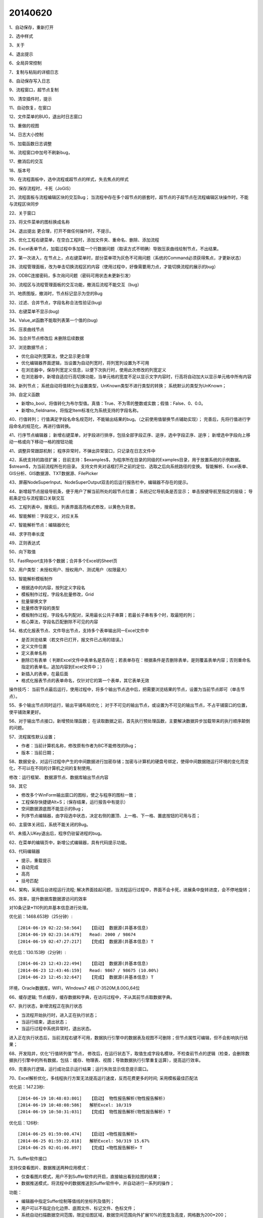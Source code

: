 .. log

20140620
======================

1、自动保存，重新打开

2、选中样式

3、关于

4、退出提示

6、全局异常控制

7、复制与粘贴的详细日志

8、自动保存写入日志

9、流程窗口，超节点复制

10、清空插件时，提示

11、自动恢复，在窗口

12、文件菜单的BUG，退出时日志窗口

13、重做的视图

14、日志大小控制

15、加载函数日志调整

16、流程窗口中加号不刷新bug，

17、撤消后的交互

18、版本号

19、在流程面板中，选中流程或超节点的样式，失去焦点的样式

20、保存流程时，卡死（JoGiS）

21、流程面板与流程编辑区块的交互Bug；
当流程中存在多个超节点的嵌套时，超节点的子超节点在流程编辑区块操作时，不能与流程区块同步

22、关于窗口

23、将文件菜单的图标换成名称

24、退出提出 更合理，打开不做任何操作时，不提示。

25、优化工程右键菜单，在空白工程时，添加文件夹、重命名、删除、添加流程

26、Excel表单节点，加载过程中多加载一个行数据问题（取读方式不明确）导致压汞曲线绘制节点，不出结果。

27、第一次进入，在节点上，点右键菜单时，部分菜单项为灰色不可用问题（系统的Command必须获得焦点，才更新状态）

28、流程管理面板，改为单击切换流程区的内容（使用过程中，好像需要用力点，才能切换流程的展示的bug）

29、ODBC连接密码，多次询问问题（密码可用状态未更新引发）

30、流程区与流程管理面板的交互功能，撤消后流程不能交互（bug）

31、地质图版，撤消时，节点标记显示为空的Bug

32、过滤、合并节点，字段名称合法性验证(bug)

33、右键菜单不显示(bug)

34、Value_at函数不能取列表第一个值的(bug)

35、压汞曲线节点

36、当合并节点修改后 未删除后续数据

37、浏览数据节点；

* 优化自动列宽算法，使之显示更合理
* 优化编辑器界面逻辑，当设置为自动列宽时，将列宽列设置为不可用
* 在浏览器中，保存列宽定义信息，以便下次执行时，使用此次修改的列宽定义
* 在浏览器中，新增自适应行高切换功能，当单元格的宽度不足以显示文字内容时，行高将自动加大以显示单元格中所有内容

38、新列节点；
系统自动将值转化为设置类型，UnKnown类型不进行类型的转换；
系统默认的类型为UnKnown；

39、自定义函数

* 新增to_bool，将值转化为布尔型值。真值：True、不为零的整数或实数；假值：False、0、0.0。
* 新增to_fieldname，将指定Item标准化为系统支持的字段名称。

40、行值转列；
行值满足字段名命名规范时，不能输出结果的bug。（之前使用值替换节点辅助实现）；
完善后，先将行值进行字段命名的规范化，再进行值转换。

41、行序节点编辑器；
新增右键菜单，对字段进行排序，包括全部字段正序、逆序，选中字段正序、逆序；
新增选中字段向上移动一格或向下移动一格的按钮功能

41、调整异常跟踪机制；
程序异常时，不弹出异常窗口，只记录在日志文件中

42、系统支持的路径扩展；
目前支持：$examples$，为程序所在目录的同级的Examples目录，用于放置系统的示例数据。
$stream$，为当前流程所在的目录。
支持文件夹对话框打开之前的定位、选取之后向系统路径的变换。
智能解析、Excel表单、GIS分析、GIS数据源、TXT数据源、FilePicker

43、屏蔽NodeSuperInput、NodeSuperOutput双击的后运行报告栏中，编辑器不存在的提示。

44、新增超节点层级导航条，便于用户了解当前所处的超节点位置；
系统记忆导航条是否显示；
单击按键导航至指定的层级；
导航条定位与流程窗口关联交互

45、工程列表中，搜索后，列表界面高亮格式修改，以黄色为背景。

46、智能解析：字段定义，对应关系

47、智能解析节点：编辑器优化

48、求字符串长度

49、正则表达式

50、向下取值

51、FastReport支持多个数据；合并多个Excel的Sheet页

52、用户类型：未授权用户、授权用户、测试用户（权限最大）

53、智能解析模板制作

* 根据选中的内容，按列定义字段名
* 模板制作过程，字段名批量修改，Grid
* 批量替换文字
* 批量修改字段的类型
* 模板制作过程，字段名与列配对，采用最长公共子串算；若最长子串有多个时，取最短的列；
* 核心算法，字段名匹配删除不可见的内容

54、格式化报表节点、文件导出节点，支持多个表单输出同一Excel文件中

* 是否浏览结果（若文件已打开，报文件已占用的错误。）
* 定义文件位置
* 定义表单名称
* 删除已有表单（ 判断Excel文件中表单名是否存在；若表单存在：根据条件是否删除表单，是则覆盖表单内容；否则重命名指定的表单名，追加内容到Excel文件中；）
* 新插入的表单，在最后面
* 格式化报表节点的表单命名，仅针对它的第一个表单，其它表单无效

操作技巧： 当前节点最后运行，使用过程中，将多个输出节点选中后，把需要浏览结果的节点，设置为当前节点即可（单击节点）。

55、多个输出节点同时运行，输出平铺布局优化；
对于不可见的输出节点，或设置为不可见的输出节点，不占平铺窗口的位置，使平铺效果更好。

56、对于输出节点接口，新增预处理函数；
在读取数据之前，首先执行预处理函数，主要解决数据异步加载带来的执行顺序颠倒的问题。

57、流程属性默认设置；

* 作者：当前计算机名称，修改原有作者为BC不能修改的Bug；
* 版本：当前日期；

58、数据安全，对运行过程中产生的中间数据进行加密存储；加密与计算机的硬盘号绑定，使得中间数据随运行环境的变化而变化，不可以在不同的计算机之间的复制使用。 

修改：运行框架、 数据源节点、数据库输出节点内容

59、其它

* 修改多个WinForm输出窗口的图标，使之与程序的图标一致；
* 工程保存快捷键Alt+S；（保存结果，运行报告中有提示）
* 空间数据源底图不能显示的Bug；
* 列序节点编辑器，由字段选中状态，决定右侧的置顶、上一格、下一格、置底按钮的可用与否；

60、主窗体关闭后，系统不能关闭的Bug。

61、未插入UKey退出后，程序仍驻留进程的bug。

62、在菜单的编辑页中，新增公式编辑器，具有代码提示功能。

63、代码编辑器

* 提示，重载提示
* 自动完成
* 高亮
* 括号匹配

64、架构，采用后台进程运行流程;
解决界面挂起问题，当流程运行过程中，界面不会卡死，进展条中旋转进度，会不停地旋转；

65、效率，提升数据库数据源访问的效率

对10条记录*110列的井基本信息进行处理。

优化前：1468.653秒（25分钟）::

   [2014-06-19 02:22:58:564]   【启动】 数据源(井基本信息)
   [2014-06-19 02:23:14:679]   Read: 2000 / 98674
   [2014-06-19 02:47:27:217]   【完成】 数据源(井基本信息) T

优化后：130.153秒（2分钟）::

   [2014-06-23 12:43:22:494]   【启动】 数据源(井基本信息)
   [2014-06-23 12:43:46:159]   Read: 9867 / 98675 (10.00%)
   [2014-06-23 12:45:32:647]   【完成】 数据源(井基本信息) T

环境，Oracle数据库，WIFI，WIndows7 4核 i7-3520M,8.00G,64位

66、缓存逻辑;
节点缓存，缓存数据和字典，在访问过程中，不从其前节点取数据字典。

67、执行状态，新增流程正在执行状态

* 当流程开始执行时，进入正在执行状态；
* 当运行结束，退出状态；
* 当运行过程中系统异常时，退出状态。

进入正在执行状态后，当前流程右键不可用，数据执行引擎中的数据表及视图不可删除；但节点属性可编辑，但不会影响执行结果；

68、开发陷井，优化“行值转列值”节点，
修改后，在运行状态下，取值生成字段名模块，不检查前节点的逻辑（检查，会删除数据执行引擎中的所有数据，包括：缓存、物理表、视图；导致数据执行引擎重复运算），提高运行效率。
 
69、完善执行逻辑，运行成功显示运行结果；运行失败显示信息提示窗口。

70、Excel解析优化，多线程执行方案无法提高运行速度，反而花费更多的时间; 采用模板最佳匹配法

优化前：147.23秒::

   [2014-06-19 10:48:03:801]   【启动】 物性报告解析(物性报告解析)
   [2014-06-19 10:48:08:586]   解析Excel: 10/319
   [2014-06-19 10:50:31:031]   【完成】 物性报告解析(物性报告解析) T

优化后：126秒::

   [2014-06-25 01:59:00.474]   【启动】<物性报告解析>
   [2014-06-25 01:59:22.018]   解析Excel: 50/319 15.67%
   [2014-06-25 02:01:06.897]   【完成】<物性报告解析> T

71、Suffer软件接口

支持仅查看图片、数据推送两种应用模式：

* 仅查看图片模式，用户不到Suffer软件的开启，直接输出看到绘图的结果；
* 数据推送模式，将流程中的数据推送到Suffer软件中，并自动进行一系列的操作；

功能：

* 编辑器中指定Suffer绘制等值线的坐标列及值列；
* 用户可以不指定白化边界、底图文件、标记文件、色标文件；
* 系统自动扫描数据空间范围，限定绘图区域，数据空间范围向外扩展10%的宽度及高度，网格数为200*200；
* 默认标记的符号设置为“□”；

72、信息图节点，内存网站服务器：

* 数据访问过程、复制过程忽略大小写的区别；

* 数据访问过程支持文件夹下未指定浏览文件时的默认文件重定向

73、节点编辑器中，当文件路径为空时，点击打开文件按键，系统报“程序异常: 路径的形式不合法。”的问题；增加对文件路径的合法性验证。

74、日志、报告，规范化输出日期格式秒和毫秒之间；将原来的“：”修改为“.”

75、文件菜单帮助页，显示当前主程序的版本号。

76、简化日志输出，关闭节点启动日志。

77、程序异常时，进度条不关闭的Bug

78、脚本数据源节点
 